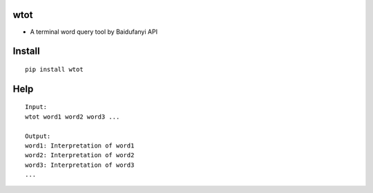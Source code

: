 wtot
~~~~

-  A terminal word query tool by Baidufanyi API

Install
~~~~~~~

::

   pip install wtot

Help
~~~~

::

   Input:
   wtot word1 word2 word3 ...

   Output:
   word1: Interpretation of word1
   word2: Interpretation of word2
   word3: Interpretation of word3
   ...
